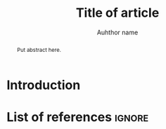#+TITLE: Title of article
#+LATEX_HEADER: \titlerunning{Title in header line}
#+AUTHOR: Auhthor name
# #+LATEX_HEADER: \author{Author1\inst{1} \and Author2\inst{2}} % or like this
#+LATEX_HEADER: \affiliation{Affiliation of author}
#+LATEX_HEADER: \authorrunning{}
#+LATEX_HEADER: \keywords{grammar, ...}
:Settings:
#+FILETAGS: research
#+DATE: 
#+STARTUP: nohideblocks
#+LANGUAGE: en
#+OPTIONS: H:5 num:t toc:nil Spec\n:nil @:t ::t |:t ^:t -:t f:t *:t <:t ':t
#+OPTIONS: TeX:t LaTeX:t skip:nil d:nil todo:t pri:nil tags:not-in-toc
#+LATEX_CLASS: jlm
# #+LATEX_CLASS_OPTIONS: [anonymous, TeXligs]
#+LATEX_CLASS_OPTIONS: [TeXligs] 
#+LATEX_COMPILER: xelatex
#+LATEX_HEADER: \usepackage{graphicx}
#+LATEX_HEADER: \usepackage{linguex,packages/avm}
#+LATEX_HEADER: \usepackage{packages/tikz-settings} % tikz, forest, etc.
#+LATEX_HEADER: \input{myMacros}
:end: 

# Eventually appears after \begin{document}.
#+BEGIN_EXPORT latex
% \addto\extrasenglish{%
  \renewcommand{\chapterautorefname}{Chapter}%
  \renewcommand{\figureautorefname}{Figure}%
  \renewcommand{\tableautorefname}{Table}%
  \renewcommand{\sectionautorefname}{Section}%
  \renewcommand{\subsectionautorefname}{Section}%
  \renewcommand{\subsubsectionautorefname}{Section}%
  \renewcommand{\Hfootnoteautorefname}{Footnote}%
% }
#+END_EXPORT

#+BEGIN_abstract
Put abstract here.
#+END_abstract

* Introduction

* List of references :ignore:

#+BEGIN_EXPORT latex
\bibliographystyle{jlm}
\bibliography{references}
#+END_EXPORT

* COMMENT org-mode settings

** Installation of =jlm=

Remember to first add the class jlm to the set of known classes (in =init.el=).

#+BEGIN_SRC emacs-lisp :exports none
(add-to-list 'org-latex-classes
						 '("jlm" 
							 "\\documentclass{jlm}
				    		[NO-DEFAULT-PACKAGES]" 
							 ("\\section{%s}" . "\\section*{%s}") 
							 ("\\subsection{%s}" . "\\subsection*{%s}") 
							 ("\\subsubsection{%s}" . "\\subsubsection*{%s}")
							 ("\\paragraph{%s}" . "\\paragraph*{%s}")
							 ))
#+END_SRC

** Local Variables

# Local variables:
# coding: utf-8
# org-latex-with-hyperref: nil
# org-latex-prefer-user-labels: t
# ispell-local-dictionary: "british"
# end:

